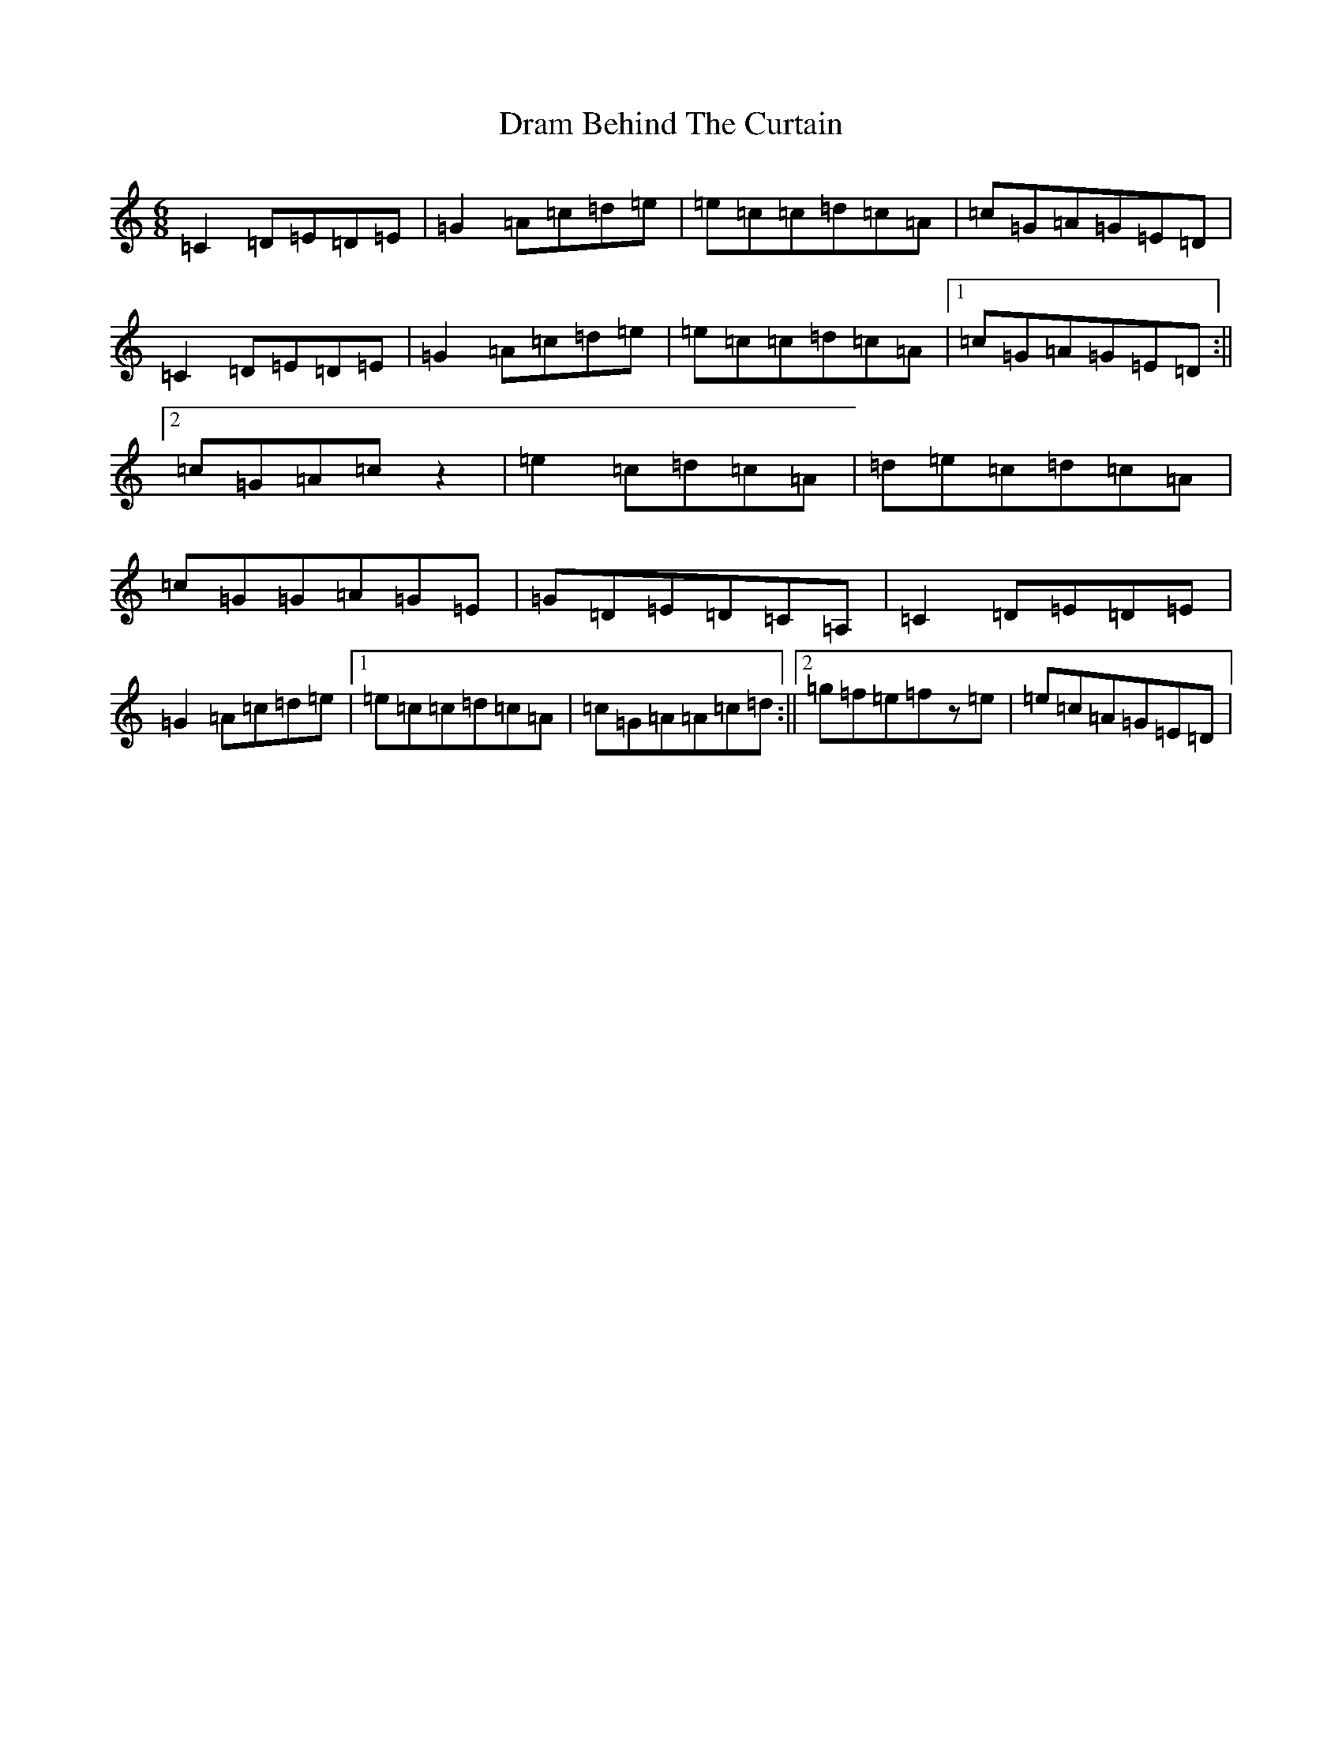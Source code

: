 X: 5615
T: Dram Behind The Curtain
S: https://thesession.org/tunes/11838#setting11838
R: jig
M:6/8
L:1/8
K: C Major
=C2=D=E=D=E|=G2=A=c=d=e|=e=c=c=d=c=A|=c=G=A=G=E=D|=C2=D=E=D=E|=G2=A=c=d=e|=e=c=c=d=c=A|1=c=G=A=G=E=D:||2=c=G=A=cz2|=e2=c=d=c=A|=d=e=c=d=c=A|=c=G=G=A=G=E|=G=D=E=D=C=A,|=C2=D=E=D=E|=G2=A=c=d=e|1=e=c=c=d=c=A|=c=G=A=A=c=d:||2=g=f=e=fz=e|=e=c=A=G=E=D|